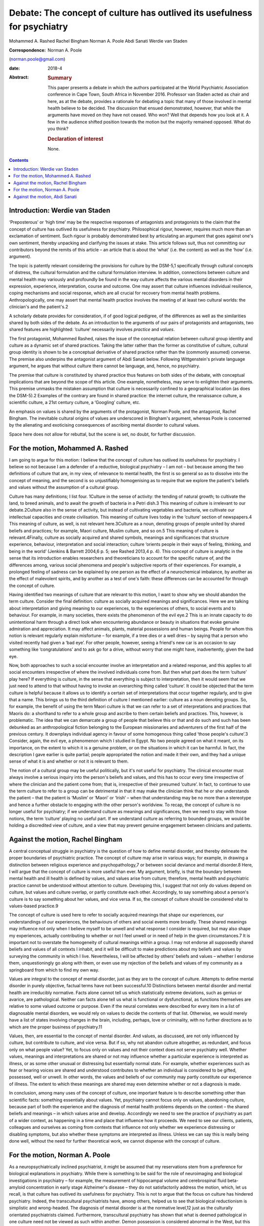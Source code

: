 =========================================================================
Debate: The concept of culture has outlived its usefulness for psychiatry
=========================================================================



Mohammed A. Rashed
Rachel Bingham
Norman A. Poole
Abdi Sanati
Werdie van Staden

:Correspondence: Norman A. Poole
(norman.poole@gmail.com)

:date: 2018-4

:Abstract:
   .. rubric:: Summary
      :name: sec_a1

   This paper presents a debate in which the authors participated at the
   World Psychiatric Association conference in Cape Town, South Africa
   in November 2016. Professor van Staden acted as chair and here, as at
   the debate, provides a rationale for debating a topic that many of
   those involved in mental health believe to be decided. The discussion
   that ensued demonstrated, however, that while the arguments have
   moved on they have not ceased. Who won? Well that depends how you
   look at it. A few in the audience shifted position towards the motion
   but the majority remained opposed. What do you think?

   .. rubric:: Declaration of interest
      :name: sec_a2

   None.


.. contents::
   :depth: 3
..

.. _sec1:

Introduction: Werdie van Staden
===============================

‘Preposterous’ or ‘high time’ may be the respective responses of
antagonists and protagonists to the claim that the concept of culture
has outlived its usefulness for psychiatry. Philosophical rigour,
however, requires much more than an exclamation of sentiment. Such
rigour is probably demonstrated best by articulating an argument that
goes against one's own sentiment, thereby unpacking and clarifying the
issues at stake. This article follows suit, thus not committing our
contributors beyond the remits of this article – an article that is
about the ‘what’ (i.e. the content) as well as the ‘how’ (i.e.
argument).

The topic is patently relevant considering the provisions for culture by
the DSM-5,1 specifically through cultural concepts of distress, the
cultural formulation and the cultural formulation interview. In
addition, connections between culture and mental health may variously
and profoundly be found in the way culture affects the various mental
disorders in their expression, experience, interpretation, course and
outcome. One may assert that culture influences individual resilience,
coping mechanisms and social response, which are all crucial for
recovery from mental health problems. Anthropologically, one may assert
that mental health practice involves the meeting of at least two
cultural worlds: the clinician's and the patient's.2

A scholarly debate provides for consideration, if of good logical
pedigree, of the differences as well as the similarities shared by both
sides of the debate. As an introduction to the arguments of our pairs of
protagonists and antagonists, two shared features are highlighted:
‘culture’ necessarily involves *practice* and *values*.

The first protagonist, Mohammed Rashed, raises the issue of the
conceptual relation between cultural group identity and culture as a
dynamic set of shared practices. Taking the latter rather than the
former as constitutive of culture, cultural group identity is shown to
be a conceptual derivative of shared practice rather than the (commonly
assumed) converse. The premise also underpins the antagonist argument of
Abdi Sanati below. Following Wittgenstein's private language argument,
he argues that without culture there cannot be language, and, hence, no
psychiatry.

The premise that culture is constituted by shared practice thus features
on both sides of the debate, with conceptual implications that are
beyond the scope of this article. One example, nonetheless, may serve to
enlighten their arguments. This premise unmasks the mistaken assumption
that culture is necessarily confined to a geographical location (as does
the DSM-5).2 Examples of the contrary are found in shared practice: the
internet culture, the renaissance culture, a scientific culture, a 21st
century culture, a ‘Googling’ culture, etc.

An emphasis on values is shared by the arguments of the protagonist,
Norman Poole, and the antagonist, Rachel Bingham. The inevitable
cultural origins of values are underscored in Bingham's argument,
whereas Poole is concerned by the alienating and exoticising
consequences of ascribing mental disorder to cultural values.

Space here does not allow for rebuttal, but the scene is set, no doubt,
for further discussion.

.. _sec2:

For the motion, Mohammed A. Rashed
==================================

I am going to argue for this motion: I believe that the concept of
culture has outlived its usefulness for psychiatry. I believe so not
because I am a defender of a reductive, biological psychiatry – I am not
– but because among the two definitions of culture that are, in my view,
of relevance to mental health, the first is so general so as to dissolve
into the concept of meaning, and the second is so unjustifiably
homogenising as to require that we explore the patient's beliefs and
values without the assumption of a cultural group.

Culture has many definitions; I list four. 1Culture in the sense of
activity: the tending of natural growth; to cultivate the land, to breed
animals, and to await the growth of bacteria in a Petri dish.3 This
meaning of culture is irrelevant to our debate.2Culture also in the
sense of activity, but instead of cultivating vegetables and bacteria,
we cultivate our intellectual capacities and create civilisation. This
meaning of culture lives today in the ‘culture’ section of newspapers.4
This meaning of culture, as well, is not relevant here.3Culture as a
noun, denoting groups of people united by shared beliefs and practices;
for example, Maori culture, Muslim culture, and so on.5 This meaning of
culture is relevant.4Finally, culture as socially acquired and shared
symbols, meanings and significances that structure experience,
behaviour, interpretation and social interaction; culture ‘orients
people in their ways of feeling, thinking, and being in the world’
(Jenkins & Barrett 2004,6 p. 5; see Rashed 2013,4 p. 4). This concept of
culture is analytic in the sense that its introduction enables
researchers and theoreticians to account for the specific nature of, and
the differences among, various social phenomena and people's subjective
reports of their experiences. For example, a prolonged feeling of
sadness can be explained by one person as the effect of a neurochemical
imbalance, by another as the effect of malevolent spirits, and by
another as a test of one's faith: these differences can be accounted for
through the concept of culture.

Having identified two meanings of culture that are relevant to this
motion, I want to show why we should abandon the term culture. Consider
the final definition: culture as socially acquired meanings and
significances. Here we are talking about interpretation and giving
meaning to our experiences, to the experiences of others, to social
events and to behaviour. For example, in many societies, there exists
the phenomenon of the evil eye.2 This is an innate capacity to do
unintentional harm through a direct look when encountering abundance or
beauty in situations that evoke genuine admiration and appreciation. It
may affect animals, plants, material possessions and human beings.
People for whom this notion is relevant regularly explain misfortune –
for example, if a tree dies or a well dries – by saying that a person
who visited recently had given a ‘bad eye’. For other people, however,
seeing a friend's new car is an occasion to say something like
‘congratulations’ and to ask go for a drive, without worry that one
might have, inadvertently, given the bad eye.

Now, both approaches to such a social encounter involve an
interpretation and a related response, and this applies to all social
encounters irrespective of where the involved individuals come from. But
then what part does the term ‘culture’ play here? If everything is
culture, in the sense that everything is subject to interpretation, then
it would seem that we just need to attend to that without having to
invoke an overarching thing called ‘culture’. It could be objected that
the term culture is helpful because it allows us to identify a certain
set of interpretations that occur together regularly, and to give that a
name. This brings us to the third definition of culture I mentioned
earlier: culture as a noun denoting groups. So, for example, the benefit
of using the term Maori culture is that we can refer to a set of
interpretations and practices that Maoris do: a shorthand to refer to a
whole group and ascribe to them certain beliefs and practices. This,
however, is problematic. The idea that we can demarcate a group of
people that believe this or that and do such and such has been debunked
as an anthropological fiction belonging to the European missionaries and
adventurers of the first half of the previous century. It downplays
individual agency in favour of some homogenous thing called ‘those
people's culture’.3 Consider, again, the evil eye, a phenomenon which I
studied in Egypt. No two people agreed on what it meant, on its
importance, on the extent to which it is a genuine problem, or on the
situations in which it can be harmful. In fact, the description I gave
earlier is quite partial; people appropriated the notion and made it
their own, and they had a unique sense of what it is and whether or not
it is relevant to them.

The notion of a cultural group may be useful politically, but it's not
useful for psychiatry. The clinical encounter must always involve a
serious inquiry into the person's beliefs and values, and this has to
occur every time irrespective of where the clinician and the patient
come from; that is, irrespective of their presumed ‘culture’. In fact,
to continue to use the term culture to refer to a group can be
detrimental in that it may make the clinician think that he or she
understands the patient – that the patient is ‘Muslim’ or ‘Maori’ or
‘Irish’ – when that understanding may be no more than a stereotype and
hence a further obstacle to engaging with the other person's worldview.
To recap, the concept of culture is no longer useful for psychiatry; if
we understand culture as meanings and significances, then we need to
stay with those notions, the term ‘culture’ playing no useful part. If
we understand culture as referring to bounded groups, we would be
holding a discredited view of culture, and a view that may prevent
genuine engagement between clinicians and patients.

.. _sec3:

Against the motion, Rachel Bingham
==================================

A central conceptual struggle in psychiatry is the question of how to
define mental disorder, and thereby delineate the proper boundaries of
psychiatric practice. The concept of culture may arise in various ways;
for example, in drawing a distinction between religious experience and
psychopathology,7 or between social deviance and mental disorder.8 Here,
I will argue that the concept of culture is more useful than ever. My
argument, briefly, is that the boundary between mental health and ill
health is defined by values, and values arise from culture; therefore,
mental health and psychiatric practice cannot be understood without
attention to culture. Developing this, I suggest that not only do values
depend on culture, but values and culture overlap, or partly constitute
each other. Accordingly, to say something about a person's culture is to
say something about her values, and vice versa. If so, the concept of
culture should be considered vital to values-based practice.9

The concept of culture is used here to refer to socially acquired
meanings that shape our experiences, our understandings of our
experiences, the behaviours of others and social events more broadly.
These shared meanings may influence not only when I believe myself to be
unwell and what response I consider is required, but may also shape my
experiences, actually contributing to whether or not I feel unwell or in
need of help in the given circumstances.7 It is important not to
overstate the homogeneity of cultural meanings within a group. I may not
endorse all supposedly shared beliefs and values of all contexts I
inhabit, and it will be difficult to make predictions about my beliefs
and values by surveying the community in which I live. Nevertheless, I
will be affected by others’ beliefs and values – whether I endorse them,
unquestioningly go along with them, or even use my rejection of the
beliefs and values of my community as a springboard from which to find
my own way.

Values are integral to the concept of mental disorder, just as they are
to the concept of culture. Attempts to define mental disorder in purely
objective, factual terms have not been successful.10 Distinctions
between mental disorder and mental health are irreducibly normative.
Facts alone cannot tell us which statistically extreme deviations, such
as genius or avarice, are pathological. Neither can facts alone tell us
what is functional or dysfunctional, as functions themselves are
relative to some valued outcome or purpose. Even if the neural
correlates were described for every item in a list of diagnosable mental
disorders, we would rely on values to decide the contents of that list.
Otherwise, we would merely have a list of states involving changes in
the brain, including, perhaps, love or criminality, with no further
directions as to which are the proper business of psychiatry.11

Values, then, are essential to the concept of mental disorder. And
values, as discussed, are not only influenced by culture, but contribute
to culture, and vice versa. But if so, why not abandon culture
altogether, as redundant, and focus only on what people value? Yet, to
focus only on values and not their context does not serve psychiatry
well. Whether values, meanings and interpretations are shared or not may
influence whether a particular experience is interpreted as illness, or
as some other unusual or distressing but essentially normal state. For
example, whether experiences such as fear or hearing voices are shared
and understood contributes to whether an individual is considered to be
gifted, possessed, well or unwell. In other words, the values and
beliefs of our community may partly constitute our experience of
illness. The extent to which these meanings are shared may even
determine whether or not a diagnosis is made.

In conclusion, among many uses of the concept of culture, one important
feature is to describe something other than scientific facts: something
essentially about values. Yet, psychiatry cannot focus only on values,
abandoning culture, because part of both the experience and the
diagnosis of mental health problems depends on the context – the shared
beliefs and meanings – in which values arise and develop. Accordingly we
need to see the practice of psychiatry as part of a wider context, as
happening in a time and place that influence how it proceeds. We need to
see our clients, patients, colleagues and ourselves as coming from
contexts that influence not only whether we experience distressing or
disabling symptoms, but also whether these symptoms are interpreted as
illness. Unless we can say this is really being done well, without the
need for further theoretical work, we cannot dispense with the concept
of culture.

.. _sec4:

For the motion, Norman A. Poole
===============================

As a neuropsychiatrically inclined psychiatrist, it might be assumed
that my reservations stem from a preference for biological explanations
in psychiatry. While there is something to be said for the role of
neuroimaging and biological investigations in psychiatry – for example,
the measurement of hippocampal volume and cerebrospinal fluid
beta-amyloid concentration in early stage Alzheimer's disease – they do
not satisfactorily address the motion, which, let us recall, is that
culture has outlived its usefulness for psychiatry. This is not to argue
that the focus on culture has hindered psychiatry. Indeed, the
transcultural psychiatrists have, among others, helped us to see that
biological reductionism is simplistic and wrong-headed. The diagnosis of
mental disorder is at the normative level,12 just as the culturally
orientated psychiatrists claimed. Furthermore, transcultural psychiatry
has shown that what is deemed pathological in one culture need not be
viewed as such within another. Demon possession is considered abnormal
in the West, but this does not generalise to all other situations. What
is left to discuss? It appears I am at one with my opponents.

My reservation is that cross-cultural psychiatry prioritises difference
at the expense of universality, thereby exoticising mental disorder and
potentially alienating patients further. Those with so-called
culture-bound syndromes appear in the literature like new species of
tropical bird for the reader to gape and wonder at. Worse still is the
tendency, familiar to anyone who has worked in areas of diversity, for
clinicians with a smattering of mandatory ‘cross-cultural training’ to
dismiss unusual behaviour as ‘cultural’. I've heard this applied to
new-onset domestic violence and social withdrawal; cases of frontal
temporal dementia and schizophrenia, respectively, as it turned out.

Instead, I wish to present the view that what goes awry at the level of
norms and values is more universal than the transcultural psychiatrists
have supposed. Consider Pascal Boyer's notion of a folk psychiatry,
which is parasitical on what is called intuitive psychology.13 That is,
the tendency to understand one's own and others' behaviour through
appeal to unobservable mental states such as beliefs, desires and
emotions, including their relation to one another. Most of this is done
at a level beneath conscious awareness; we become aware only of the
outcome. And our intuitive expectations of one another are composed of
domain-specific abilities rather than this being a general process.
While there are differences in explicit psychological models around the
world, the evidence from developmental psychology is that intuitive
abilities are universal; the best-known being theory of mind, which
occurs in all cultures studied to date.14 Other tenets of intuitive
psychology include: mental states somehow represent or map the world as
it is; behaviour is internally generated; memory is a store of past
experience; communication follows tacit but constraining programmatic
principles, with each party endeavouring to ensure the other's ongoing
comprehension; a largely unconscious reading of others' subtle emotional
cues; and so on. That these develop in infancy implies they are more
universal than local. For instance, babies preferentially attend to
objects that appear to interact with one another, such as the Heider and
Simmel animation involving an ‘aggressive’ triangle and ‘fearful’ circle
(https://www.youtube.com/watch?v=VTNmLt7QX8E). No one, with the
exception of those with autism,15 has any trouble in attributing
internal mental states to these shapes. Indeed, feelings of pity for the
circle are frequently evoked.

The idea is that mental disorder is implied when behaviour, including
verbal behaviour, contravenes one or more of our tacit expectations.
People with schizophrenia exhibit disordered thought and speech that
fails to follow the tacit rules of checking, repair, reducing ambiguity
and so forth, which are apparent to carers and fill the psychopathology
textbooks. It is important to note that this failure to meet the
expectations of intuitive psychology are not mere violations of social
norms – it is possible to behave in a socially unacceptable manner
without there being a corresponding difficulty with its
understandability. Repeat offenders are socially sanctioned, but few of
us have trouble attributing a motive to their crimes. Intuitive
psychology also seems to help sort the classic cross-cultural
psychiatric cases, without recourse to culture. The belief that one is
possessed by demons does not in the West seem to map or represent the
world accurately. There are, however, other accepted means for the
acquisition of belief; beliefs can also arise from the testimony of
others.16 The belief that one is possessed by demons is accepted in some
cultures, because the belief is acquired from authority, i.e. the rest
of the group. This removes culture, because it is a fault with the
mechanism of belief acquisition that triggers suspicion of dysfunction
rather than the more general notion of a social norm being
contravened.17

To conclude, culture has outlived its usefulness for psychiatry because
it has misconceived the level at which things go wrong in mental
disorder. Those with mental disorder are not identified merely for
social deviancy but because some aspect of their behaviour fails to meet
the intuitive and universally held psychological expectations of others.
By focusing at this level, we are better able to appreciate what unites
us, both in sickness and in health.

.. _sec5:

Against the motion, Abdi Sanati
===============================

In what follows, I aim to show that culture is inseparable from
psychiatry, and that, in fact, psychiatry cannot be practised, or
conceived of, without culture. One can think of different ways to link
psychiatry and culture. One of the most basic ones is through language.
First, let us focus on the relationship between language and psychiatry.
One of the important, and in my opinion essential, elements of
psychiatry and its practice is psychopathology. It provides the
framework within which we define signs and symptoms of mental disorders
and communicate them to others. And language plays a necessary part in
this discipline. From an ontological point of view, I find it hard to
imagine the existence of delusions, verbal hallucinations and
obsessional thoughts without language. From an epistemological point of
view, to say any enquiry about human emotions is impoverished without
use of language is an understatement. Even describing purely behavioural
signs needs a language.

Now, I shall consider the relationship between language and culture.
Culture and society are inseparable. One of the integral elements in
every society is communication. Language is one of the most complex
means of communication and has enabled human society to achieve immense
complexity. The increase in the complexity of language contributed to
the increase in the complexity of the culture. The increase in
complexities of culture, in turn, feed back to make language more
complex. There are many other factors operating in this process; for
instance, I cannot deny the impact of technology on both culture and
language. However, there is a definite link between culture and
language. One can argue that while there is a definite association
between culture and language, this association is merely a contingent
one and it does not necessarily have to be the case. In the next step, I
shall argue that the association is indeed necessary; that is, without
culture we would not have language. Here, I rely on the work of Ludwig
Wittgenstein, especially his private language argument. Wittgenstein
explores whether there is a possibility of existence of a language which
is logically private; that is, it could be understandable only by one
person.18 To clarify, it is not the possibility of a language that
someone like me can develop, which can be deciphered, but the
possibility of a language by someone who has been separate from others
since birth: a born Robinson Crusoe. This is different from development
of a new language by someone who already is a language speaker. That
person is already in possession of language skills, and the new language
would follow accepted rules. The Crusoe-type person in question does not
have any awareness of the rules of language and has to develop them from
scratch. In other words, this language is developed *de novo* in an
individual who has never been part of a community/culture. Wittgenstein
concludes that ‘a language in principle unintelligible to anyone but its
originating user is impossible. The reason for this is that such a
so-called language would, necessarily, be unintelligible to its supposed
originator too, for he would be unable to establish meanings for its
putative signs’.19 Why would he be unable to do so? The answer lies in
Wittgenstein's description of language. According to Wittgenstein, to
understand a word is not to have a mental process signifying it. It is
knowing *how* to use the word. In other words, it is to know how to
follow the rules of using the words in different linguistic activities
such as questioning, asserting, joking, demanding, etc. Language is a
rule-governed activity. And to follow a rule one needs public criteria,
i.e. something outside oneself to objectively confirm that the rule is
followed. By objective, Wittgenstein does not mean that the rules are in
some way independent of our practice, something he asserted in his
earlier philosophy, but that what constitutes a rule is our collective
use of it. Rule-following is a general practice established by
agreement, custom and training.20 He argues that the concept of rule
presupposes a custom. It is a cultural phenomenon. It cannot be imagined
to happen individually, independent of ‘historical groups of individuals
who are bound together into a community by a shared set of complex,
language-involving practices’.21 There is a vital connection between
language and the complex set of practices and activities that binds a
community together. Language is interwoven into the activities of the
people and is fundamentally cultural in nature. In other words, without
culture there cannot be language and, hence, no psychiatry.

**Mohammed A. Rashed** is at the Department of Philosophy, Birkbeck,
University of London, and the Department of Philosophy, King's College
London, UK. **Rachel Bingham** is at Freedom from Torture, London, UK.
**Norman A. Poole** is at the Department of Philosophy, King's College
London, and South West London and St George's Mental Health National
Health Service Trust, UK. **Abdi Sanati** is at the East London National
Health Service Foundation Trust, UK. **Werdie van Staden** is at the
Centre for Ethics and Philosophy of Health Sciences, Faculty of Health
Sciences, University of Pretoria, South Africa.
